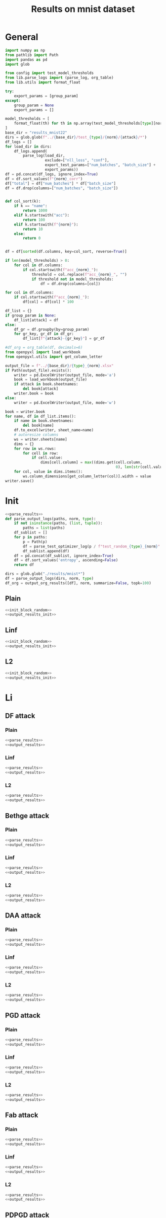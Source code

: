#+options: tex:verbatim
#+TITLE: Results on mnist dataset

* General
#+NAME: parse_results
#+BEGIN_SRC python
  import numpy as np
  from pathlib import Path
  import pandas as pd
  import glob

  from config import test_model_thresholds
  from lib.parse_logs import (parse_log, org_table)
  from lib.utils import format_float

  try:
      export_params = [group_param]
  except:
      group_param = None
      export_params = []

  model_thresholds = [
      format_float(th) for th in np.array(test_model_thresholds[type][norm])
  ]
  base_dir = "results_mnist22"
  dirs = glob.glob(f"../{base_dir}/test_{type}/{norm}/{attack}/*")
  df_logs = []
  for load_dir in dirs:
      df_logs.append(
          parse_log(load_dir,
                    exclude=["nll_loss", "conf"],
                    export_test_params=["num_batches", "batch_size"] +
                    export_params))
  df = pd.concat(df_logs, ignore_index=True)
  df = df.sort_values(f"{norm}_corr")
  df["total"] = df["num_batches"] * df["batch_size"]
  df = df.drop(columns=["num_batches", "batch_size"])


  def col_sort(k):
      if k == "name":
          return 1000
      elif k.startswith("acc"):
          return 100
      elif k.startswith(f"{norm}"):
          return 10
      else:
          return 0


  df = df[sorted(df.columns, key=col_sort, reverse=True)]

  if len(model_thresholds) > 0:
      for col in df.columns:
          if col.startswith(f"acc_{norm}_"):
              threshold = col.replace(f"acc_{norm}_", "")
              if threshold not in model_thresholds:
                  df = df.drop(columns=[col])

  for col in df.columns:
      if col.startswith(f"acc_{norm}_"):
          df[col] = df[col] * 100

  df_list = {}
  if group_param is None:
      df_list[attack] = df
  else:
      df_gr = df.groupby(by=group_param)
      for gr_key, gr_df in df_gr:
          df_list[f"{attack}-{gr_key}"] = gr_df
#+END_SRC

#+NAME: output_results
#+BEGIN_SRC python :noweb yes
  #df_org = org_table(df, decimals=6)
  from openpyxl import load_workbook
  from openpyxl.utils import get_column_letter

  output_file = f"../{base_dir}/{type}_{norm}.xlsx"
  if Path(output_file).exists():
      writer = pd.ExcelWriter(output_file, mode='a')
      book = load_workbook(output_file)
      if attack in book.sheetnames:
          del book[attack]
      writer.book = book
  else:
      writer = pd.ExcelWriter(output_file, mode='w')

  book = writer.book
  for name, df in df_list.items():
      if name in book.sheetnames:
          del book[name]
      df.to_excel(writer, sheet_name=name)
      # autoresize columns
      ws = writer.sheets[name]
      dims = {}
      for row in ws.rows:
          for cell in row:
              if cell.value:
                  dims[cell.column] = max((dims.get(cell.column,
                                                    0), len(str(cell.value))))
      for col, value in dims.items():
          ws.column_dimensions[get_column_letter(col)].width = value
  writer.save()
#+END_SRC

* Init
#+NAME: init_block_random
#+BEGIN_SRC python :noweb yes
  <<parse_results>>
  def parse_output_logs(paths, norm, type):
      if not isinstance(paths, (list, tuple)):
          paths = list(paths)
      df_sublist = []
      for p in paths:
          p = Path(p)
          df = parse_test_optimizer_log(p / f"test_random_{type}_{norm}" / "mnist")
          df_sublist.append(df)
      df = pd.concat(df_sublist, ignore_index=True)
      df = df.sort_values('entropy', ascending=False)
      return df
#+END_SRC

#+NAME: output_results_init
#+BEGIN_SRC python :noweb yes
  dirs = glob.glob("./results/mnist*")
  df = parse_output_logs(dirs, norm, type)
  df_org = output_org_results([df], norm, summarize=False, topk=100)
#+END_SRC

** Plain
#+BEGIN_SRC python :noweb yes :var norm="l2" :var type="plain" :results value :return df_org
  <<init_block_random>>
  <<output_results_init>>
#+END_SRC

** Linf
#+BEGIN_SRC python :noweb yes :var norm="l2" :var type="linf" :results value :return df_org
  <<init_block_random>>
  <<output_results_init>>
#+END_SRC

** L2
#+BEGIN_SRC python :noweb yes :var norm="l2" :var type="l2" :results value :return df_org
  <<init_block_random>>
  <<output_results_init>>
#+END_SRC

* Li
** DF attack
*** Plain
#+BEGIN_SRC python :async :noweb yes :var attack="df" :var type="plain" :var norm="li" :results output
  <<parse_results>>
  <<output_results>>
#+END_SRC

*** Linf
#+BEGIN_SRC python :async :noweb yes :var attack="df" :var type="linf" :var norm="li" :results output
  <<parse_results>>
  <<output_results>>
#+END_SRC

*** L2
#+BEGIN_SRC python :async :noweb yes :var attack="df" :var type="l2" :var norm="li" :results output
  <<parse_results>>
  <<output_results>>
#+END_SRC

** Bethge attack
*** Plain
#+BEGIN_SRC python :async :noweb yes :var attack="bethge" :var type="plain" :var norm="li" :results output
  <<parse_results>>
  <<output_results>>
#+END_SRC

*** Linf
#+BEGIN_SRC python :async :noweb yes :var attack="bethge" :var type="linf" :var norm="li" :results output
  <<parse_results>>
  <<output_results>>
#+END_SRC

*** L2
#+BEGIN_SRC python :async :noweb yes :var attack="bethge" :var type="l2" :var norm="li" :results output
  <<parse_results>>
  <<output_results>>
#+END_SRC

** DAA attack
*** Plain
#+BEGIN_SRC python :async :noweb yes :var attack="daa" :var type="plain" :var norm="li" :var group_param="attack_nb_restarts" :results output
  <<parse_results>>
  <<output_results>>
#+END_SRC

*** Linf
#+BEGIN_SRC python :noweb yes :var attack="daa" :var type="linf" :var norm="li" :var group_param="attack_nb_restarts" :results output
  <<parse_results>>
  <<output_results>>
#+END_SRC

*** L2
#+BEGIN_SRC python :async :noweb yes :var attack="daa" :var type="l2" :var norm="li" :var group_param="attack_nb_restarts" :results output
  <<parse_results>>
  <<output_results>>
#+END_SRC

** PGD attack
*** Plain
#+BEGIN_SRC python :async :noweb yes :var attack="pgd" :var type="plain" :var norm="li" :var group_param="attack_nb_restarts" :results output
  <<parse_results>>
  <<output_results>>
#+END_SRC

*** Linf
#+BEGIN_SRC python :async :noweb yes :var attack="pgd" :var type="linf" :var norm="li" :var group_param="attack_nb_restarts" :results output
  <<parse_results>>
  <<output_results>>
#+END_SRC

*** L2
#+BEGIN_SRC python :async :noweb yes :var attack="pgd" :var type="l2" :var norm="li" :var group_param="attack_nb_restarts" :results output
  <<parse_results>>
  <<output_results>>
#+END_SRC

** Fab attack
*** Plain
#+BEGIN_SRC python :async :noweb yes :var attack="fab" :var type="plain" :var norm="li" :var group_param="attack_n_restarts" :results output
  <<parse_results>>
  <<output_results>>
#+END_SRC

*** Linf
#+BEGIN_SRC python :async :noweb yes :var attack="fab" :var type="linf" :var norm="li" :var group_param="attack_n_restarts" :results output
  <<parse_results>>
  <<output_results>>
#+END_SRC

*** L2
#+BEGIN_SRC python :async :noweb yes :var attack="fab" :var type="l2" :var norm="li" :var group_param="attack_n_restarts" :results output
  <<parse_results>>
  <<output_results>>
#+END_SRC

** PDPGD attack
*** Plain
#+BEGIN_SRC python :async :noweb yes :var attack="our_li" :var type="plain" :var norm="li" :var group_param="attack_loop_number_restarts" :results output
  <<parse_results>>
  <<output_results>>
#+END_SRC

*** Linf
#+BEGIN_SRC python :async :noweb yes :var attack="our_li" :var type="linf" :var norm="li" :var group_param="attack_loop_number_restarts" :results output
  <<parse_results>>
  <<output_results>>
#+END_SRC

*** L2
#+BEGIN_SRC python :async :noweb yes :var attack="our_li" :var type="l2" :var norm="li" :var group_param="attack_loop_number_restarts" :results output
  <<parse_results>>
  <<output_results>>
#+END_SRC

* L2
** DF attack
*** Plain
#+BEGIN_SRC python :async :noweb yes :var attack="df" :var type="plain" :var norm="l2" :results output
  <<parse_results>>
  <<output_results>>
#+END_SRC

*** Linf
#+BEGIN_SRC python :async :noweb yes :var attack="df" :var type="linf" :var norm="l2" :results output
  <<parse_results>>
  <<output_results>>
#+END_SRC

*** L2
#+BEGIN_SRC python :async :noweb yes :var attack="df" :var type="l2" :var norm="l2" :results output
  <<parse_results>>
  <<output_results>>
#+END_SRC

** CW attack
*** Plain
#+BEGIN_SRC python :async :noweb yes :var attack="cw" :var type="plain" :var norm="l2" :results output
  <<parse_results>>
  <<output_results>>
#+END_SRC

*** Linf
#+BEGIN_SRC python :async :noweb yes :var attack="cw" :var type="linf" :var norm="l2" :results output
  <<parse_results>>
  <<output_results>>
#+END_SRC

*** L2
#+BEGIN_SRC python :async :noweb yes :var attack="cw" :var type="l2" :var norm="l2" :results output
  <<parse_results>>
  <<output_results>>
#+END_SRC

** DDN attack
*** Plain
#+BEGIN_SRC python :async :noweb yes :var attack="ddn" :var type="plain" :var norm="l2" :results output
  <<parse_results>>
  <<output_results>>
#+END_SRC

*** Linf
#+BEGIN_SRC python :async :noweb yes :var attack="ddn" :var type="linf" :var norm="l2" :results output
  <<parse_results>>
  <<output_results>>
#+END_SRC

*** L2
#+BEGIN_SRC python :async :noweb yes :var attack="ddn" :var type="l2" :var norm="l2" :results output
  <<parse_results>>
  <<output_results>>
#+END_SRC

** Bethge attack
*** Plain
#+BEGIN_SRC python :async :noweb yes :var attack="bethge" :var type="plain" :var norm="l2" :results output
  <<parse_results>>
  <<output_results>>
#+END_SRC

*** Linf
#+BEGIN_SRC python :async :noweb yes :var attack="bethge" :var type="linf" :var norm="l2" :results output
  <<parse_results>>
  <<output_results>>
#+END_SRC

*** L2
#+BEGIN_SRC python :async :noweb yes :var attack="bethge" :var type="l2" :var norm="l2" :results output
  <<parse_results>>
  <<output_results>>
#+END_SRC

** PGD attack
*** Plain
#+BEGIN_SRC python :async :noweb yes :var attack="pgd" :var type="plain" :var norm="l2" :var group_param="attack_nb_restarts" :results output
  <<parse_results>>
  <<output_results>>
#+END_SRC

*** Linf
#+BEGIN_SRC python :async :noweb yes :var attack="pgd" :var type="linf" :var norm="l2" :var group_param="attack_nb_restarts" :results output
  <<parse_results>>
  <<output_results>>
#+END_SRC

*** L2
#+BEGIN_SRC python :async :noweb yes :var attack="pgd" :var type="l2" :var norm="l2" :var group_param="attack_nb_restarts" :results output
  <<parse_results>>
  <<output_results>>
#+END_SRC

** FAB attack
*** Plain
#+BEGIN_SRC python :async :noweb yes :var attack="fab" :var type="plain" :var norm="l2" :var group_param="attack_n_restarts" :results output
<<parse_results>>
<<output_results>>
#+END_SRC

*** Linf
#+BEGIN_SRC python :async :noweb yes :var attack="fab" :var type="linf" :var norm="l2" :var group_param="attack_n_restarts" :results output
  <<parse_results>>
  <<output_results>>
#+END_SRC

*** L2
#+BEGIN_SRC python :async :noweb yes :var attack="fab" :var type="l2" :var norm="l2" :var group_param="attack_n_restarts" :results output
  <<parse_results>>
  <<output_results>>
#+END_SRC

** PDGD attack
*** Plain
#+BEGIN_SRC python :async :noweb yes :var attack="our_l2" :var type="plain" :var norm="l2" :var group_param="attack_loop_number_restarts" :results output
  <<parse_results>>
  <<output_results>>
#+END_SRC

*** Linf
#+BEGIN_SRC python :async :noweb yes :var attack="our_l2" :var type="linf" :var norm="l2" :var group_param="attack_loop_number_restarts" :results output
  <<parse_results>>
  <<output_results>>
#+END_SRC

*** L2
#+BEGIN_SRC python :async :noweb yes :var attack="our_l2" :var type="l2" :var norm="l2" :var group_param="attack_loop_number_restarts" :results output
  <<parse_results>>
  <<output_results>>
#+END_SRC

* L1
** Sparesfool attack
*** Plain
#+BEGIN_SRC python :async :noweb yes :var attack="sparsefool" :var type="plain" :var norm="l1" :results output
  <<parse_results>>
  <<output_results>>
#+END_SRC

*** Linf
#+BEGIN_SRC python :async :noweb yes :var attack="sparsefool" :var type="linf" :var norm="l1" :results output
  <<parse_results>>
  <<output_results>>
#+END_SRC

*** L2
#+BEGIN_SRC python :async :noweb yes :var attack="sparsefool" :var type="l2" :var norm="l1" :results output
  <<parse_results>>
  <<output_results>>
#+END_SRC

** EAD attack
*** Plain
#+BEGIN_SRC python :async :noweb yes :var attack="ead" :var type="plain" :var norm="l1" :results output
  <<parse_results>>
  <<output_results>>
#+END_SRC

*** Linf
#+BEGIN_SRC python :async :noweb yes :var attack="ead" :var type="linf" :var norm="l1" :results output
  <<parse_results>>
  <<output_results>>
#+END_SRC

*** L2
#+BEGIN_SRC python :async :noweb yes :var attack="ead" :var type="l2" :var norm="l1" :results output
  <<parse_results>>
  <<output_results>>
#+END_SRC

** Bethge attack
*** Plain
#+BEGIN_SRC python :async :noweb yes :var attack="bethge" :var norm="l1" :var type="plain" :results output
  <<parse_results>>
  <<output_results>>
#+END_SRC

*** Linf
#+BEGIN_SRC python :async :noweb yes :var attack="bethge" :var norm="l1" :var type="linf" :results output
  <<parse_results>>
  <<output_results>>
#+END_SRC

*** L2
#+BEGIN_SRC python :async :noweb yes :var attack="bethge" :var norm="l1" :var type="l2" :results output
  <<parse_results>>
  <<output_results>>
#+END_SRC

** PGD attack
*** Plain
#+BEGIN_SRC python :async :noweb yes :var attack="pgd" :var norm="l1" :var type="plain" :var group_param="attack_nb_restarts" :results output
  <<parse_results>>
  <<output_results>>
#+END_SRC

*** Linf
#+BEGIN_SRC python :async :noweb yes :var attack="pgd" :var norm="l1" :var type="linf" :var group_param="attack_nb_restarts" :results output
  <<parse_results>>
  <<output_results>>
#+END_SRC

*** L2
#+BEGIN_SRC python :async :noweb yes :var attack="pgd" :var norm="l1" :var type="l2" :var group_param="attack_nb_restarts" :results output
  <<parse_results>>
  <<output_results>>
#+END_SRC

** FAB attack
*** Plain
#+BEGIN_SRC python :async :noweb yes :var attack="fab" :var norm="l1" :var type="plain" :var group_param="attack_n_restarts" :results output
  <<parse_results>>
  <<output_results>>
#+END_SRC

*** Linf
#+BEGIN_SRC python :async :noweb yes :var attack="fab" :var norm="l1" :var type="linf" :var group_param="attack_n_restarts" :results output
  <<parse_results>>
  <<output_results>>
#+END_SRC

*** L2
#+BEGIN_SRC python :async :noweb yes :var attack="fab" :var norm="l1" :var type="l2" :var group_param="attack_n_restarts" :results output
  <<parse_results>>
  <<output_results>>
#+END_SRC

** PDPGD attack
*** Plain
#+BEGIN_SRC python :async :noweb yes :var attack="our_l1" :var norm="l1" :var type="plain" :var group_param="attack_loop_number_restarts" :results output
  <<parse_results>>
  <<output_results>>
#+END_SRC

*** Linf
#+BEGIN_SRC python :async :noweb yes :var attack="our_l1" :var norm="l1" :var type="linf" :var group_param="attack_loop_number_restarts" :results output
  <<parse_results>>
  <<output_results>>
#+END_SRC

*** L2
#+BEGIN_SRC python :async :noweb yes :var attack="our_l1" :var norm="l1" :var type="l2" :var group_param="attack_loop_number_restarts" :results output
  <<parse_results>>
  <<output_results>>
#+END_SRC

* L0
** JSMA attack
*** Plain
#+BEGIN_SRC python :async :noweb yes :var attack="jsma" :var norm="l0" :var type="plain" :results output
  <<parse_results>>
  <<output_results>>
#+END_SRC

*** Linf
#+BEGIN_SRC python :async :noweb yes :var attack="jsma" :var norm="l0" :var type="linf" :results output
  <<parse_results>>
  <<output_results>>
#+END_SRC

*** L2
#+BEGIN_SRC python :async :noweb yes :var attack="jsma" :var norm="l0" :var type="l2" :results output
  <<parse_results>>
  <<output_results>>
#+END_SRC

** Pixel attack
*** Plain
#+BEGIN_SRC python :async :noweb yes :var attack="one_pixel" :var norm="l0" :var type="plain" :results output
  <<parse_results>>
  <<output_results>>
#+END_SRC

*** Linf
#+BEGIN_SRC python :async :noweb yes :var attack="one_pixel" :var norm="l0" :var type="linf" :results output
  <<parse_results>>
  <<output_results>>
#+END_SRC

*** L2
#+BEGIN_SRC python :async :noweb yes :var attack="one_pixel" :var norm="l0" :var type="l2" :results output
  <<parse_results>>
  <<output_results>>
#+END_SRC

** Bethge attack
*** Plain
#+BEGIN_SRC python :async :noweb yes :var attack="bethge" :var norm="l0" :var type="plain" :results output
  <<parse_results>>
  <<output_results>>
#+END_SRC

*** Linf
#+BEGIN_SRC python :async :noweb yes :var attack="bethge" :var norm="l0" :var type="linf" :results output
  <<parse_results>>
  <<output_results>>
#+END_SRC

*** L2
#+BEGIN_SRC python :async :noweb yes :var attack="bethge" :var norm="l0" :var type="l2" :results output
  <<parse_results>>
  <<output_results>>
#+END_SRC

** Cornersearch attack
*** Plain
#+BEGIN_SRC python :async :noweb yes :var attack="cornersearch" :var norm="l0" :var type="plain" :results output
  <<parse_results>>
  <<output_results>>
#+END_SRC

*** Linf
#+BEGIN_SRC python :async :noweb yes :var attack="cornersearch" :var norm="l0" :var type="linf" :results output
  <<parse_results>>
  <<output_results>>
#+END_SRC

*** L2
#+BEGIN_SRC python :async :noweb yes :var attack="cornersearch" :var norm="l0" :var type="l2" :results output
  <<parse_results>>
  <<output_results>>
#+END_SRC

** PDPGD attack
*** Plain
#+BEGIN_SRC python :async :noweb yes :var attack="our_l0" :var norm="l0" :var type="plain" :var group_param="attack_loop_number_restarts" :results output
  <<parse_results>>
  <<output_results>>
#+END_SRC

*** Linf
#+BEGIN_SRC python :async :noweb yes :var attack="our_l0" :var norm="l0" :var type="linf" :var group_param="attack_loop_number_restarts" :results output
  <<parse_results>>
  <<output_results>>
#+END_SRC

*** L2
#+BEGIN_SRC python :async :noweb yes :var attack="our_l0" :var norm="l0" :var type="l2" :var group_param="attack_loop_number_restarts" :results output
  <<parse_results>>
  <<output_results>>
#+END_SRC

* COMMENT Local Variables
# Local Variables:
# org-confirm-babel-evaluate: nil
# End:
